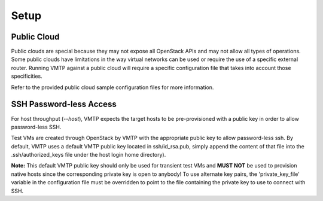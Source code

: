 =====
Setup
=====

Public Cloud
------------

Public clouds are special because they may not expose all OpenStack APIs and may not allow all types of operations. Some public clouds have limitations in the way virtual networks can be used or require the use of a specific external router. Running VMTP against a public cloud will require a specific configuration file that takes into account those specificities.

Refer to the provided public cloud sample configuration files for more information.

SSH Password-less Access
------------------------

For host throughput (*--host*), VMTP expects the target hosts to be pre-provisioned with a public key in order to allow password-less SSH.

Test VMs are created through OpenStack by VMTP with the appropriate public key to allow password-less ssh. By default, VMTP uses a default VMTP public key located in ssh/id_rsa.pub, simply append the content of that file into the .ssh/authorized_keys file under the host login home directory).

**Note:** This default VMTP public key should only be used for transient test VMs and **MUST NOT** be used to provision native hosts since the corresponding private key is open to anybody! To use alternate key pairs, the 'private_key_file' variable in the configuration file must be overridden to point to the file containing the private key to use to connect with SSH.
